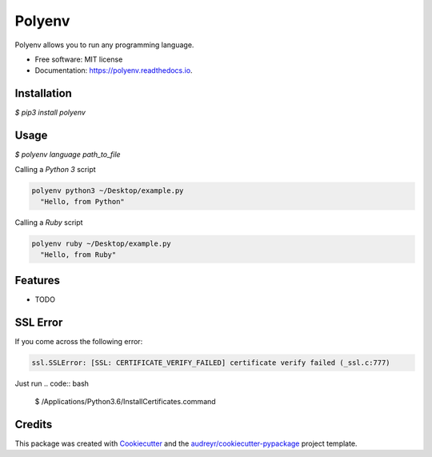 =======
Polyenv
=======


.. image:: https://img.shields.io/pypi/v/polyenv.svg
        :target: https://pypi.python.org/pypi/polyenv

.. image:: https://img.shields.io/travis/frankkair/polyenv.svg
        :target: https://travis-ci.org/frankkair/polyenv


Polyenv allows you to run any programming language.


* Free software: MIT license
* Documentation: https://polyenv.readthedocs.io.





Installation
------------
`$ pip3 install polyenv`


Usage
-----

`$ polyenv language path_to_file`

Calling a `Python 3` script

.. code:: python

  polyenv python3 ~/Desktop/example.py
    "Hello, from Python"


Calling a `Ruby` script

.. code:: python

  polyenv ruby ~/Desktop/example.py
    "Hello, from Ruby"



Features
--------

* TODO


SSL Error
---------

If you come across the following error:

.. code:: bash

    ssl.SSLError: [SSL: CERTIFICATE_VERIFY_FAILED] certificate verify failed (_ssl.c:777)

Just run
.. code:: bash

    $ /Applications/Python\ 3.6/Install\ Certificates.command


Credits
-------

This package was created with Cookiecutter_ and the `audreyr/cookiecutter-pypackage`_ project template.

.. _Cookiecutter: https://github.com/audreyr/cookiecutter
.. _`audreyr/cookiecutter-pypackage`: https://github.com/audreyr/cookiecutter-pypackage

